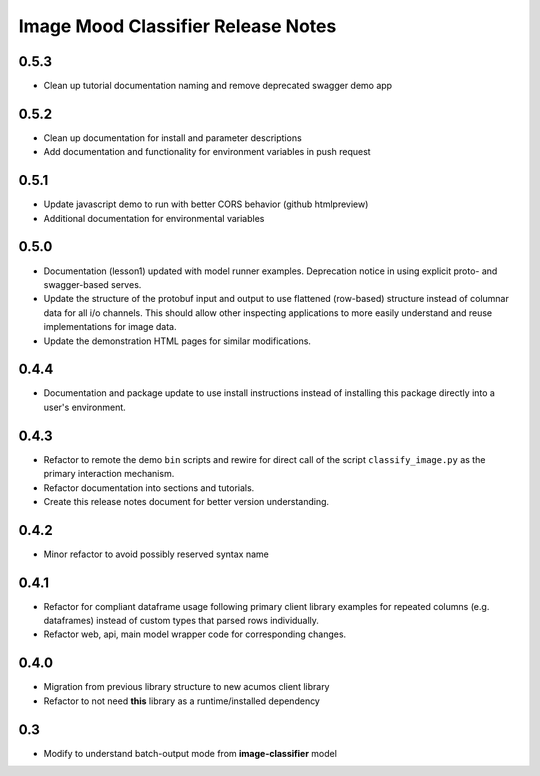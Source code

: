 .. ===============LICENSE_START=======================================================
.. Acumos CC-BY-4.0
.. ===================================================================================
.. Copyright (C) 2017-2018 AT&T Intellectual Property & Tech Mahindra. All rights reserved.
.. ===================================================================================
.. This Acumos documentation file is distributed by AT&T and Tech Mahindra
.. under the Creative Commons Attribution 4.0 International License (the "License");
.. you may not use this file except in compliance with the License.
.. You may obtain a copy of the License at
..
..      http://creativecommons.org/licenses/by/4.0
..
.. This file is distributed on an "AS IS" BASIS,
.. WITHOUT WARRANTIES OR CONDITIONS OF ANY KIND, either express or implied.
.. See the License for the specific language governing permissions and
.. limitations under the License.
.. ===============LICENSE_END=========================================================


===================================
Image Mood Classifier Release Notes
===================================

0.5.3
=====

-  Clean up tutorial documentation naming and remove deprecated swagger demo app


0.5.2
=====

-  Clean up documentation for install and parameter descriptions
-  Add documentation and functionality for environment variables in push
   request


0.5.1
=====

-  Update javascript demo to run with better CORS behavior (github
   htmlpreview)
-  Additional documentation for environmental variables


0.5.0
=====

-  Documentation (lesson1) updated with model runner examples.
   Deprecation notice in using explicit proto- and swagger-based serves.
-  Update the structure of the protobuf input and output to use
   flattened (row-based) structure instead of columnar data for all i/o
   channels. This should allow other inspecting applications to more
   easily understand and reuse implementations for image data.
-  Update the demonstration HTML pages for similar modifications.


0.4.4
=====

-  Documentation and package update to use install instructions instead
   of installing this package directly into a user's environment.


0.4.3
=====

-  Refactor to remote the demo ``bin`` scripts and rewire for direct
   call of the script ``classify_image.py`` as the primary interaction
   mechanism.
-  Refactor documentation into sections and tutorials.
-  Create this release notes document for better version understanding.


0.4.2
=====

-  Minor refactor to avoid possibly reserved syntax name


0.4.1
=====

-  Refactor for compliant dataframe usage following primary client
   library examples for repeated columns (e.g. dataframes) instead of
   custom types that parsed rows individually.
-  Refactor web, api, main model wrapper code for corresponding changes.


0.4.0
=====

-  Migration from previous library structure to new acumos client
   library
-  Refactor to not need **this** library as a runtime/installed
   dependency


0.3
=====

-  Modify to understand batch-output mode from **image-classifier**
   model
